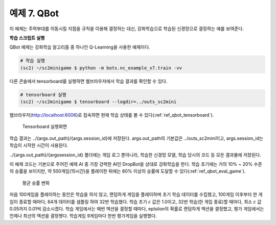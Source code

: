 
예제 7. QBot
=============

이 예제는 주력부대를 이동시킬 지점을 규칙을 이용해 결정하는 대신,
강화학습으로 학습된 신경망으로 결정하는 예를 보여준다.

**학습 스크립트 실행**

QBot 예제는 강화학습 알고리즘 중 하나인 Q-Learning을 사용한 예제이다.

.. code-block:: bash

   # 학습 실행
   (sc2) ~/sc2minigame $ python -m bots.nc_example_v7.train -vv


다른 콘솔에서 tensorboard를 실행하면 웹브라우저에서 학습 결과를 확인할 수 있다.

.. code-block:: bash

   # tensorboard 실행
   (sc2) ~/sc2minigame $ tensorboard --logdir=../outs_sc2mini

웹브라우저(http://localhost:6006)로 접속하면 현재 학습 상태를 볼 수 있다(:ref:`ref_qbot_tensorboard`).

.. _ref_qbot_tensorboard:
.. figure:: figs/qbot_tensorboard.png
    :figwidth: 600

    Tensorboard 실행화면

학습 결과는 ../{args.out_path}/{args.session_id}에 저장된다.
args.out_path의 기본값은 ../outs_sc2mini이고, args.session_id는 학습이 시작한 시간이 사용된다.

../{args.out_path}/{argssession_id} 폴더에는 게임 로그 뿐아니라,
학습한 신경망 모델, 학습 당시의 코드 등 모든 결과물에 저장된다.

이 예제 코드는 기본으로 주어진 예제 AI 중 가장 강력한 AI인 DropBot을 상대로
강화학습을 한다. 학습 초기에는 거의 10% ~ 20% 수준의 승률을 보이지만,
약 500게임(15시간)을 플레이한 뒤에는 80% 이상의 승률에 도달할 수 있다(:ref:`ref_qbot_eval_game`).

.. _ref_qbot_eval_game:
.. figure:: figs/qbot_win_ratio.png
    :figwidth: 600

    평균 승률 변화

처음 100게임을 플레이하는 동안은 학습을 하지 않고, 랜덤하게 게임을 플레이하며 초기 학습 데이터를 수집했고,
100게임 이후부터 한 게임이 종료할 때마다, 64개 데이터를 샘플링 하여 32번 학습했다.
학습 초기 :math:`\varepsilon` 값은 1.0이고, 32번 학습(한 게임 종료)할 때마다,
최소 :math:`\varepsilon` 값 0.05까지 0.01씩 감소시켰다.
학습 게임에서는 매번 액션을 결정할 때마다, eplsilon의 확률로 랜덤하게 액션을 결정했고,
평가 게임에서는 언제나 최선의 액션을 결정햇다.
학습게임 9게임마다 한번 평가게임을 실행했다.
